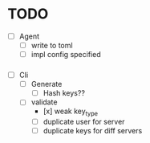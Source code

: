 * TODO

- [ ] Agent
  - [ ] write to toml
  - [ ] impl config specified

*** 

- [-] Cli
  - [ ] Generate
    - [ ] Hash keys??
  - [-] validate
    - [x] weak key_type
    - [ ] duplicate user for server
    - [ ] duplicate keys for diff servers
